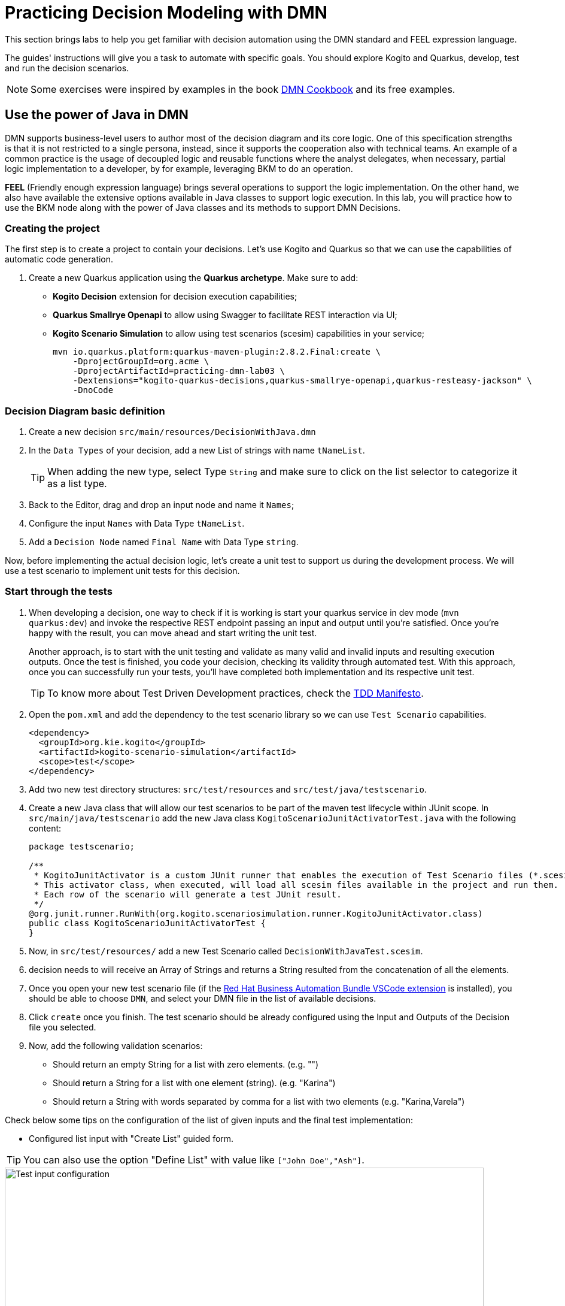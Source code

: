 = Practicing Decision Modeling with DMN

This section brings labs to help you get familiar with decision automation using the DMN standard and FEEL expression language.

The guides' instructions will give you a task to automate with specific goals. You should explore Kogito and Quarkus, develop, test and run the decision scenarios.

NOTE: Some exercises were inspired by examples in the book https://www.amazon.com/dp/0982368186[DMN Cookbook] and its free examples.

[#java-dmn]
== Use the power of Java in DMN

DMN supports business-level users to author most of the decision diagram and its core logic. One of this specification strengths is that it is not restricted to a single persona, instead, since it supports the cooperation also with technical teams. An example of a common practice is the usage of decoupled logic and reusable functions where the analyst delegates, when necessary, partial logic implementation to a developer, by for example, leveraging BKM to do an operation.

*FEEL* (Friendly enough expression language) brings several operations to support the logic implementation. On the other hand, we also have available the extensive options available in Java classes to support logic execution. In this lab, you will practice how to use the BKM node along with the power of Java classes and its methods to support DMN Decisions.

=== Creating the project

The first step is to create a project to contain your decisions. Let's use Kogito and Quarkus so that we can use the capabilities of automatic code generation. 

. Create a new Quarkus application using the *Quarkus archetype*. Make sure to add:
- *Kogito Decision* extension for decision execution capabilities;
- *Quarkus Smallrye Openapi* to allow using Swagger to facilitate REST interaction via UI;
- *Kogito Scenario Simulation* to allow using test scenarios (scesim) capabilities in your service;
+
[.console-input]
[source,shell]
----
mvn io.quarkus.platform:quarkus-maven-plugin:2.8.2.Final:create \
    -DprojectGroupId=org.acme \
    -DprojectArtifactId=practicing-dmn-lab03 \
    -Dextensions="kogito-quarkus-decisions,quarkus-smallrye-openapi,quarkus-resteasy-jackson" \
    -DnoCode
----

=== Decision Diagram basic definition
. Create a new decision `src/main/resources/DecisionWithJava.dmn`  
. In the `Data Types` of your decision, add a new List of strings with name `tNameList`.
+
TIP: When adding the new type, select Type `String` and make sure to click on the list selector to categorize it as a list type.
+
. Back to the Editor, drag and drop an input node and name it  `Names`;
. Configure the input `Names` with Data Type `tNameList`.
. Add a `Decision Node` named `Final Name` with Data Type `string`.

Now, before implementing the actual decision logic, let's create a unit test to support us during the development process. We will use a test scenario to implement unit tests for this decision.

=== Start through the tests
. When developing a decision, one way to check if it is working is start your quarkus service in dev mode (`mvn quarkus:dev`) and invoke the respective REST endpoint passing an input and output until you're satisfied. Once you're happy with the result, you can move ahead and start writing the unit test. 
+ 
Another approach, is to start with the unit testing and validate as many valid and invalid inputs and resulting execution outputs. Once the test is finished, you code your decision, checking its validity through automated test. With this approach, once you can successfully run your tests, you'll have completed both implementation and its respective unit test. 
+
TIP: To know more about Test Driven Development practices, check the https://tddmanifesto.com/[TDD Manifesto]. 
+
. Open the `pom.xml` and add the dependency to the test scenario library so we can use `Test Scenario` capabilities.
+
[.console-input]
[source,xml]
....
<dependency>
  <groupId>org.kie.kogito</groupId>
  <artifactId>kogito-scenario-simulation</artifactId>
  <scope>test</scope>
</dependency>
....
+
. Add two new test directory structures:  `src/test/resources` and `src/test/java/testscenario`. 
. Create a new Java class that will allow our test scenarios to be part of the maven test lifecycle within JUnit scope. In `src/main/java/testscenario` add the new Java class  `KogitoScenarioJunitActivatorTest.java` with the following content:
+
[.console-input]
[source,java]
....
package testscenario;

/**
 * KogitoJunitActivator is a custom JUnit runner that enables the execution of Test Scenario files (*.scesim).
 * This activator class, when executed, will load all scesim files available in the project and run them.
 * Each row of the scenario will generate a test JUnit result.
 */
@org.junit.runner.RunWith(org.kogito.scenariosimulation.runner.KogitoJunitActivator.class)
public class KogitoScenarioJunitActivatorTest {
}
....
+ 
. Now, in `src/test/resources/` add a new Test Scenario called `DecisionWithJavaTest.scesim`.
. decision needs to  will receive an Array of Strings and returns a String resulted from the concatenation of all the elements.
. Once you open your new test scenario file (if the https://marketplace.visualstudio.com/items?itemName=redhat.vscode-extension-red-hat-business-automation-bundle[Red Hat Business Automation Bundle VSCode extension] is installed), you should be able to choose `DMN`, and select your DMN file in the list of available decisions.
. Click `create` once you finish. The test scenario should be already configured using the Input and Outputs of the Decision file you selected. 
. Now, add the following validation scenarios:
- Should return an empty String for a list with zero elements. (e.g. "")
- Should return a String for a list with one element (string). (e.g. "Karina")
- Should return a String with words separated by comma for a list with two elements (e.g. "Karina,Varela")

Check below some tips on the configuration of the list of given inputs and the final test implementation:

- Configured list input with "Create List" guided form. 

TIP: You can also use the option "Define List" with value like `["John Doe","Ash"]`.

image::dmn-ts-list-configuration.png[Test input configuration,800,align="center"]

- Test Scenario example:

image::decision-with-java-ts.png[decision with java test scenario,800,align="center"]

If you open your project in a command line and execute the tests using maven, you should be able to see your broken tests. Something similar to:
[.console-input]
[source,shell]
....
$ mvn test
(...)

[INFO] 
[INFO] Results:
[INFO] 
[ERROR] Errors: 
[ERROR]   #1 Should return an empty string for empty list: Failure reason: The decision Final Name has not been successfully evaluated: SKIPPED (DecisionWithJavaTest)
[ERROR]   #2 Should return a string for one element list: Failure reason: The decision Final Name has not been successfully evaluated: SKIPPED (DecisionWithJavaTest)
[ERROR]   #3 Should return string with the concatenated elements separated by comma: Failure reason: The decision Final Name has not been successfully evaluated: SKIPPED (DecisionWithJavaTest)
[INFO] 
[ERROR] Tests run: 3, Failures: 0, Errors: 3, Skipped: 0
[INFO] 
[INFO] ------------------------------------------------------------------------
[INFO] BUILD FAILURE
[INFO] ------------------------------------------------------------------------
....

=== Implementing the Decision Logic 

With the project, a basic DMN and some unit tests, we now have a good base structure to start coding our decision logic. The same result could be achieved in many different ways, but for the purpose of this exercise, you should create the actual logic by using the Java `String` class. 

* *Goals*: Fix the `DecisionWithJava.dmn` to concatenate the incoming list of strings and return a single String. The decision output should be a unique string containing every string from the list separated by a space (e.g. ["John","Doe","Ash"]) results in "John Doe Ash").
* *Try to accomplish these in your solution*:
** The decision node `Final Name` should rely on a *BKM Node*: this will decouple and externalize the technical implementation aspects of the decision logic.
** When invoking the solution provided by the BKM, the decision node `Final Name` should send the list `Names` and `","`, a space character to be used as the delimiter when concatenating the list of strings.
** Use the class `java.lang.String`. It has a static method https://docs.oracle.com/javase/8/docs/api/java/lang/String.html#join-java.lang.CharSequence-java.lang.Iterable-["join"] that may be useful. This method expects, in simple terms, two parameters: the delimiter used in between concatenated elements, and a list.

Before checking the following hints, try to implement this and adjust your decision until you get all the tests to pass. If you need, check the hints below. 

==== Solution Tips
* Use a `Business Knowledge Model` (BKM) node to create the reusable logic that will be invoked by the `Final Name` decision node.    
** It should be a `Function`, and the function kind should be `Java` (J).
** Add two parameters, one named delimiter( with type `string`) and one names list (with type `tNamesList`). These will be sent by the node invoking this BKM, and will be sent as input to the Java method.   
** The `class` can be configured as `java.lang.String`; 
** The method signature can be configured with `"join(java.lang.CharSequence,java.lang.Iterable)"`.
* The decision node `Final Name` can be implemented with a boxed expression of type *Invocation*. 
** On the second table cell (with default value _Enter function_) type the name of your BKM.
** Add two lines, one with parameter name `delimiter` and literal value `","` ; The other with name `list` and literal value `Names`. Here, you are configuring the values you want to send to the BKM, where you are referencing the input `Names` as the list.

[#party-lab]
== Party Challenge

In this challenge, you're requested to create a decision service that helps a party owner to decide whether or not a guest can join the party.

TIP: During this challenge development you will exercise FEEL, String manipulation, list manipulation, temporal operators, Data Types, different decision options and more.

* *Goal*: Return true or false, depending on the fact that a `Guest` can join a party on a specific `Planned Date`.
* Party rules:
** To make a decision on whether a specific `Guest` `Can Party`, the party owner will inform:
*** A `Guest`, with `name` (text) and `birthdate` (`"YYYY-MM-DD"` format). 
*** A `Planned Date` for this party (`"YYYY-MM-DD"` format).
** Only guests that are 18 years or more *can* party.
** There is a `Banned guests` list, that defines that _"Chucky"_ and _"Carrie"_ *can't* party.

*Input Example:* 

Example of input that can be sent to validate *Karina V*, born on *Jan 1st 1980*, can join a party that will happen on *25th Oct 2021*:
[.console-input]
[source,json]
....
{
    "Guest": {
        "birthdate": "1980-01-01",
        "name": "Karina V"
    },
    "Planned date": "2021-10-25"
}
....

*Automate the validation with unit tests*

The user party wants to be able to read and increment the automated tests once your solution is delivered to him. Initially you need to implement automated tests to validate that:

* Guest "Chucky" *can't* party.
* Guest "Karina" *can* party.
* Guest under 18y *can't* party.
* Guests over 18y *can* party.
* Guest that is not yet 18, but will be on the party planned date, *can* party. 

